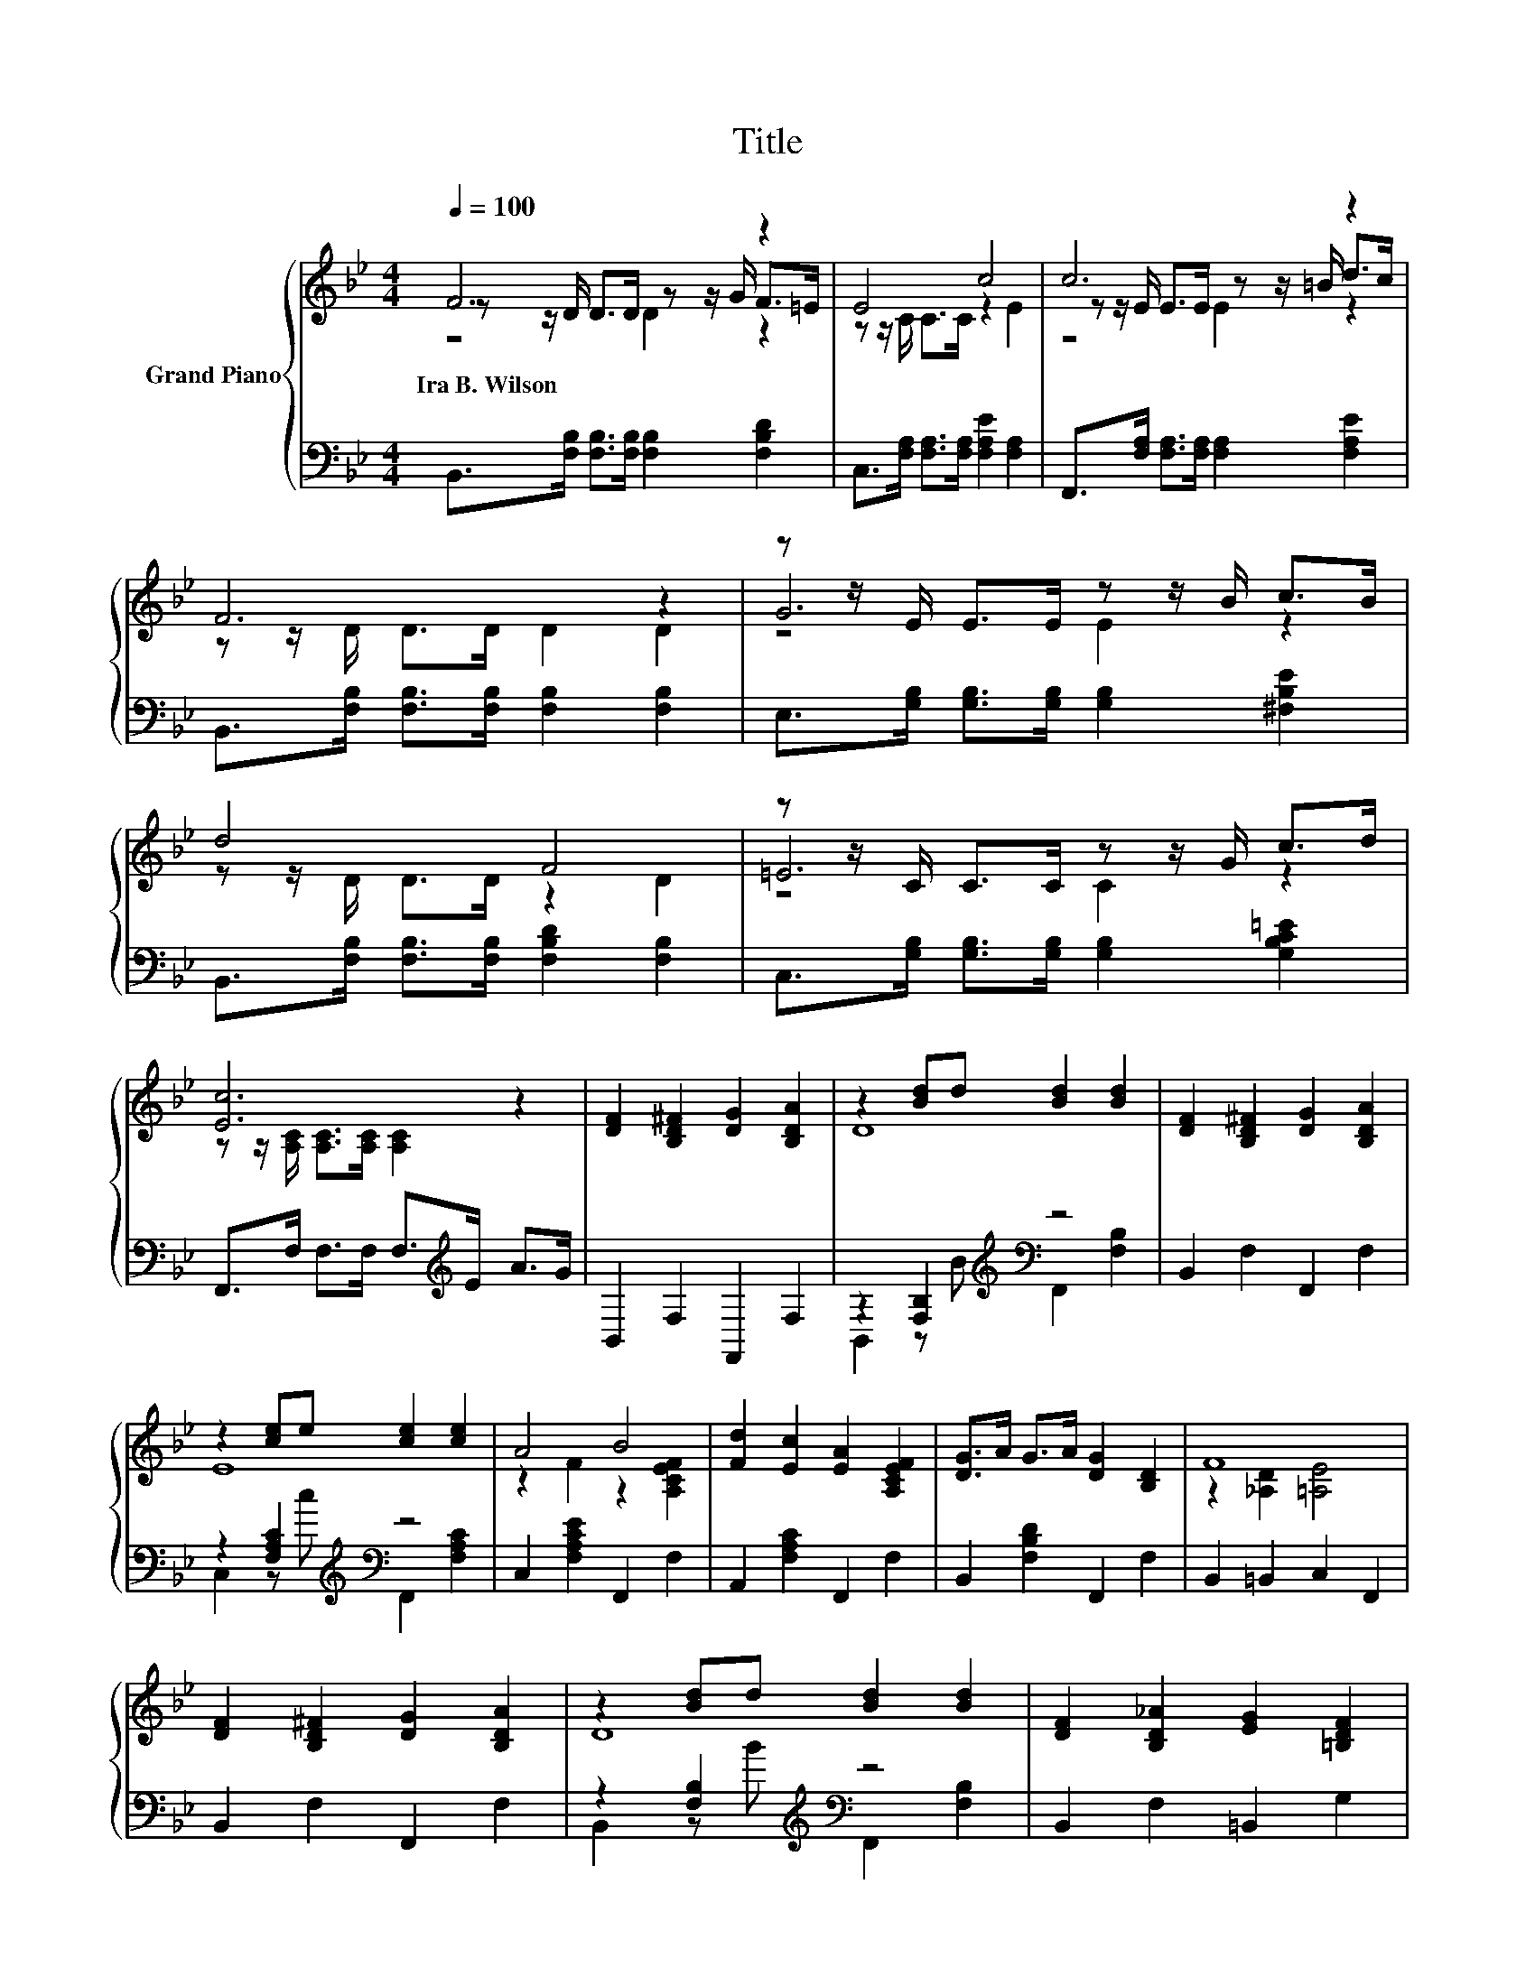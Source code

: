 X:1
T:Title
%%score { ( 1 2 3 ) | ( 4 5 ) }
L:1/8
Q:1/4=100
M:4/4
K:Bb
V:1 treble nm="Grand Piano"
V:2 treble 
V:3 treble 
V:4 bass 
V:5 bass 
V:1
 F6 z2 | E4 c4 | c6 z2 | F6 z2 | z z/ E/ E>E z z/ B/ c>B | d4 F4 | z z/ C/ C>C z z/ G/ c>d | %7
w: Ira~B.~Wilson|||||||
 [Ec]6 z2 | [DF]2 [B,D^F]2 [DG]2 [B,DA]2 | z2 [Bd]d [Bd]2 [Bd]2 | [DF]2 [B,D^F]2 [DG]2 [B,DA]2 | %11
w: ||||
 z2 [ce]e [ce]2 [ce]2 | A4 B4 | [Fd]2 [Ec]2 [EA]2 [A,CEF]2 | [DG]>A G>A [DG]2 [B,D]2 | F8 | %16
w: |||||
 [DF]2 [B,D^F]2 [DG]2 [B,DA]2 | z2 [Bd]d [Bd]2 [Bd]2 | [DF]2 [B,D_A]2 [EG]2 [=B,DF]2 | %19
w: |||
 z2 [ce]e [ce]2 [ce]2 | [_D^FB]2 [B,DF]2 [=D=FB]2 F2 | E2 D2 G2 [EB]2 | [Fd]4 [Fc]4 | %23
w: ||||
 [DFB]6[K:bass] z2 |] %24
w: |
V:2
 z z/ D/ D>D z z/ G/ F>=E | z z/ C/ C>C z2 E2 | z z/ E/ E>E z z/ =B/ d>c | z z/ D/ D>D D2 D2 | %4
 G6 z2 | z z/ D/ D>D z2 D2 | =E6 z2 | z z/ [A,C]/ [A,C]>[A,C] [A,C]2 z2 | x8 | D8 | x8 | E8 | %12
 z2 F2 z2 [A,CEF]2 | x8 | x8 | z2 [_A,D]2 [=A,E]4 | x8 | D8 | x8 | E8 | x8 | x8 | x8 | %23
 z2[K:bass] F,2 B,,2 z2 |] %24
V:3
 z4 D2 z2 | x8 | z4 E2 z2 | x8 | z4 E2 z2 | x8 | z4 C2 z2 | x8 | x8 | x8 | x8 | x8 | x8 | x8 | x8 | %15
 x8 | x8 | x8 | x8 | x8 | x8 | x8 | x8 | x2[K:bass] x6 |] %24
V:4
 B,,>[F,B,] [F,B,]>[F,B,] [F,B,]2 [F,B,D]2 | C,>[F,A,] [F,A,]>[F,A,] [F,A,E]2 [F,A,]2 | %2
 F,,>[F,A,] [F,A,]>[F,A,] [F,A,]2 [F,A,E]2 | B,,>[F,B,] [F,B,]>[F,B,] [F,B,]2 [F,B,]2 | %4
 E,>[G,B,] [G,B,]>[G,B,] [G,B,]2 [^F,B,E]2 | B,,>[F,B,] [F,B,]>[F,B,] [F,B,D]2 [F,B,]2 | %6
 C,>[G,B,] [G,B,]>[G,B,] [G,B,]2 [G,B,C=E]2 | F,,>F, F,>F, F,>[K:treble]E A>G | B,,2 F,2 F,,2 F,2 | %9
 z2 [F,B,]2[K:treble][K:bass] z4 | B,,2 F,2 F,,2 F,2 | z2 [F,A,C]2[K:treble][K:bass] z4 | %12
 C,2 [F,A,CE]2 F,,2 F,2 | A,,2 [F,A,C]2 F,,2 F,2 | B,,2 [F,B,D]2 F,,2 F,2 | B,,2 =B,,2 C,2 F,,2 | %16
 B,,2 F,2 F,,2 F,2 | z2 [F,B,]2[K:treble][K:bass] z4 | B,,2 F,2 =B,,2 G,2 | %19
 z2[K:treble] [G,C]2[K:bass] z4 | =E,,2 =E,2 F,,2 [F,B,D]2 | [G,B,]2 [F,A,]2 [E,G,C]2 [C,G,]2 | %22
 [F,,F,]4 [F,A,E]4 | [B,,B,]2 F,,2 B,,,2 z2 |] %24
V:5
 x8 | x8 | x8 | x8 | x8 | x8 | x8 | x11/2[K:treble] x5/2 | x8 | %9
 B,,2 z[K:treble] B[K:bass] F,,2 [F,B,]2 | x8 | C,2 z[K:treble] c[K:bass] F,,2 [F,A,C]2 | x8 | x8 | %14
 x8 | x8 | x8 | B,,2 z[K:treble] B[K:bass] F,,2 [F,B,]2 | x8 | %19
 C,2[K:treble] z c[K:bass] G,,2 [G,C]2 | x8 | x8 | x8 | x8 |] %24

